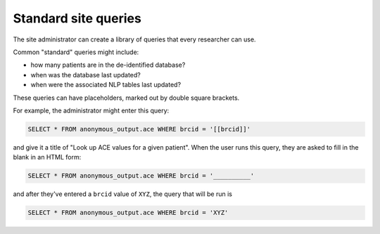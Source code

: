 ..  crate_anon/docs/source/website_using/site_queries.rst

..  Copyright (C) 2015-2021 Rudolf Cardinal (rudolf@pobox.com).
    .
    This file is part of CRATE.
    .
    CRATE is free software: you can redistribute it and/or modify
    it under the terms of the GNU General Public License as published by
    the Free Software Foundation, either version 3 of the License, or
    (at your option) any later version.
    .
    CRATE is distributed in the hope that it will be useful,
    but WITHOUT ANY WARRANTY; without even the implied warranty of
    MERCHANTABILITY or FITNESS FOR A PARTICULAR PURPOSE. See the
    GNU General Public License for more details.
    .
    You should have received a copy of the GNU General Public License
    along with CRATE. If not, see <http://www.gnu.org/licenses/>.


.. _site_queries:

Standard site queries
---------------------

The site administrator can create a library of queries that every researcher
can use.

Common "standard" queries might include:

- how many patients are in the de-identified database?
- when was the database last updated?
- when were the associated NLP tables last updated?

These queries can have placeholders, marked out by double square brackets.

For example, the administrator might enter this query:

.. code-block:: sql

    SELECT * FROM anonymous_output.ace WHERE brcid = '[[brcid]]'

and give it a title of "Look up ACE values for a given patient". When the user
runs this query, they are asked to fill in the blank in an HTML form:

.. code-block:: sql

    SELECT * FROM anonymous_output.ace WHERE brcid = '__________'


and after they've entered a ``brcid`` value of ``XYZ``, the query that will be
run is

.. code-block:: sql

    SELECT * FROM anonymous_output.ace WHERE brcid = 'XYZ'

